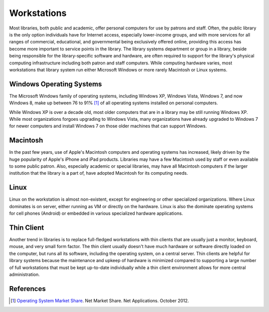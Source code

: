 ============
Workstations
============
Most libraries, both public and academic, offer personal computers for use
by patrons and staff. Often, the public library is the only option individuals
have for Internet access, especially lower-income groups, and with more services
for all ranges of commercial, educational, and governmental being exclusively 
offered online, providing this access has become more important to service points
in the library. The library systems department or group in a library, beside being
responsible for the library-specific software and hardware, are often required to 
support for the library's physical computing infrastructure including both patron
and staff computers. While computing hardware varies, most workstations that library
system run either Microsoft Windows or more rarely Macintosh or Linux systems. 

Windows Operating Systems
-------------------------
The Microsoft Windows family of operating systems, including Windows XP, 
Windows Vista, Windows 7, and now Windows 8, make up between 76 to 91% [#]_
of all operating systems installed on personal computers. 

While Windows XP is over a decade old, most older computers that are in a library
may be still running Windows XP. While most organizations forgoes upgrading to 
Windows Vista, many organizations have already upgraded to Windows 7 for newer computers
and install Windows 7 on those older machines that can support Windows.

Macintosh
---------
In the past few years, use of Apple's Macintosh computers and operating systems
has increased, likely driven by the huge popularity of Apple's iPhone and iPad
products. Libraries may have a few Macintosh used by staff or even available to some
public patron. Also, especially academic or special libraries, may have all Macintosh
computers if the larger institution that the library is a part of, have adopted 
Macintosh for its computing needs.

Linux
-----
Linux on the workstation is almost non-existent, except for engineering or other 
specialized organizations. Where Linux dominates is on server, either running as 
VM or directly on the hardware. Linux is also the dominate operating systems
for cell phones (Android) or embedded in various specialized hardware applications.
 
Thin Client
-----------
Another trend in libraries is to replace full-fledged workstations with thin clients
that are usually just a monitor, keyboard, mouse, and very small form factor. The thin
client usually doesn't have much hardware or software directly loaded on the computer,
but runs all its software, including the operating system, on a central server. Thin
clients are helpful for library systems because the maintenance and upkeep of hardware
is minimized compared to supporting a large number of full workstations that must be
kept up-to-date individually while a thin client environment allows for more central 
administration.

References
----------
.. [#] `Operating System Market Share`_. Net Market Share. Net Applications. October 2012.


.. _Operating System Market Share: http://marketshare.hitslink.com/operating-system-market-share.aspx?qprid=10&qpcustomd=0&qptimeframe=M&qpsp=163&qpnp=1
